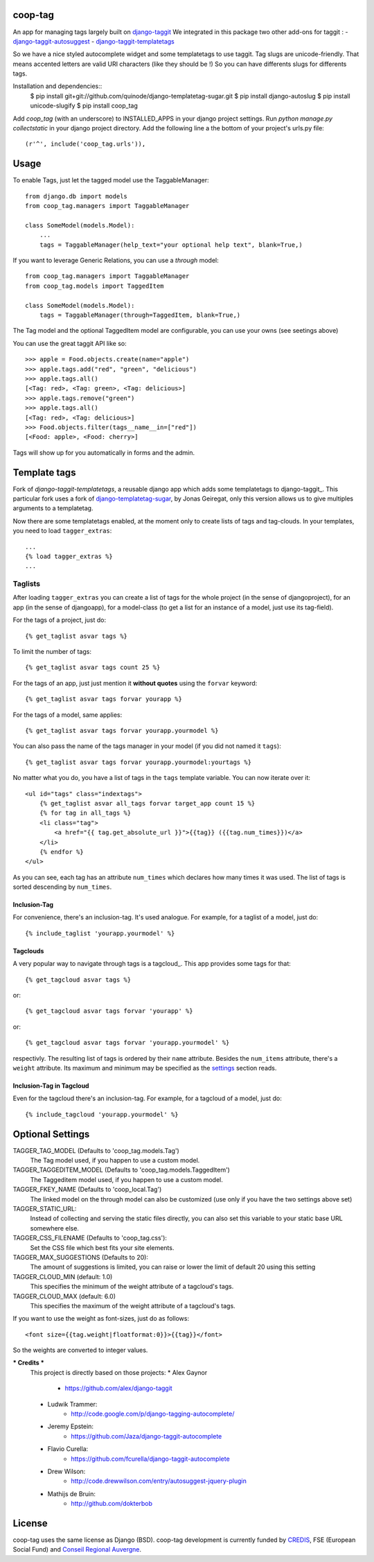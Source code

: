 coop-tag
========

An app for managing tags largely built on `django-taggit <http://github.com/quinode/django-taggit>`_
We integrated in this package two other add-ons for taggit :
- `django-taggit-autosuggest <https://bitbucket.org/quinode/django-taggit-autosuggest>`_
- `django-taggit-templatetags <https://github.com/quinode/django-taggit-templatetags>`_

So we have a nice styled autocomplete widget and some templatetags to use taggit.
Tag slugs are unicode-friendly. That means accented letters are valid URI characters (like they should be !)
So you can have differents slugs for differents tags.

Installation and dependencies::
    $ pip install git+git://github.com/quinode/django-templatetag-sugar.git
    $ pip install django-autoslug
    $ pip install unicode-slugify
    $ pip install coop_tag

Add `coop_tag` (with an underscore) to INSTALLED_APPS in your django project settings.
Run `python manage.py collectstatic` in your django project directory.
Add the following line a the bottom of your project's urls.py file::
        (r'^', include('coop_tag.urls')),


Usage
=====

To enable Tags, just let the tagged model use the TaggableManager::

    from django.db import models
    from coop_tag.managers import TaggableManager

    class SomeModel(models.Model):
        ...
        tags = TaggableManager(help_text="your optional help text", blank=True,)

If you want to leverage Generic Relations, you can use a `through` model::

    from coop_tag.managers import TaggableManager
    from coop_tag.models import TaggedItem

    class SomeModel(models.Model):
        tags = TaggableManager(through=TaggedItem, blank=True,)

The Tag model and the optional TaggedItem model are configurable, you can use your owns (see seetings above)

You can use the great taggit API like so::

    >>> apple = Food.objects.create(name="apple")
    >>> apple.tags.add("red", "green", "delicious")
    >>> apple.tags.all()
    [<Tag: red>, <Tag: green>, <Tag: delicious>]
    >>> apple.tags.remove("green")
    >>> apple.tags.all()
    [<Tag: red>, <Tag: delicious>]
    >>> Food.objects.filter(tags__name__in=["red"])
    [<Food: apple>, <Food: cherry>]

Tags will show up for you automatically in forms and the admin.


Template tags
=============

Fork of `django-taggit-templatetags`, a reusable django app which adds some templatetags to django-taggit_.
This particular fork uses a fork of django-templatetag-sugar_, by Jonas Geiregat, only this version allows us to give multiples arguments to a templatetag.

Now there are some templatetags enabled, at the moment only to create lists of tags and tag-clouds.
In your templates, you need to load ``tagger_extras``::

    ...
    {% load tagger_extras %}
    ...

--------
Taglists
--------

After loading ``tagger_extras`` you can create a list of tags for the whole project (in the sense of djangoproject), for an app (in the sense of djangoapp), for a model-class (to get a list for an instance of a model, just use its tag-field).

For the tags of a project, just do::

    {% get_taglist asvar tags %}

To limit the number of tags::

    {% get_taglist asvar tags count 25 %}

For the tags of an app, just just mention it **without quotes** using the ``forvar`` keyword::

    {% get_taglist asvar tags forvar yourapp %}

For the tags of a model, same applies::

    {% get_taglist asvar tags forvar yourapp.yourmodel %}

You can also pass the name of the tags manager in your model (if you did not named it ``tags``)::

    {% get_taglist asvar tags forvar yourapp.yourmodel:yourtags %}

No matter what you do, you have a list of tags in the ``tags`` template variable. You can now iterate over it::

    <ul id="tags" class="indextags">
        {% get_taglist asvar all_tags forvar target_app count 15 %}
        {% for tag in all_tags %}
        <li class="tag">
            <a href="{{ tag.get_absolute_url }}">{{tag}} ({{tag.num_times}})</a>
        </li>
        {% endfor %}
    </ul>

As you can see, each tag has an attribute ``num_times`` which declares how many times it was used. The list of tags is sorted descending by ``num_times``.


Inclusion-Tag
-------------

For convenience, there's an inclusion-tag. It's used analogue. For example, for a taglist of a model, just do::

    {% include_taglist 'yourapp.yourmodel' %}

Tagclouds
---------

A very popular way to navigate through tags is a tagcloud_.  This app provides some tags for that::

    {% get_tagcloud asvar tags %}

or::

    {% get_tagcloud asvar tags forvar 'yourapp' %}

or::

    {% get_tagcloud asvar tags forvar 'yourapp.yourmodel' %}

respectivly. The resulting list of tags is ordered by their ``name`` attribute. Besides the ``num_items`` attribute, there's a ``weight`` attribute. Its maximum and minimum may be specified as the settings_ section reads.

Inclusion-Tag in Tagcloud
-------------------------

Even for the tagcloud there's an inclusion-tag. For example, for a tagcloud of a model, just do::

{% include_tagcloud 'yourapp.yourmodel' %}

.. _settings:

Optional Settings
=================

TAGGER_TAG_MODEL (Defaults to 'coop_tag.models.Tag')
    The Tag model used, if you happen to use a custom model.
TAGGER_TAGGEDITEM_MODEL (Defaults to 'coop_tag.models.TaggedItem')
    The Taggeditem model used, if you happen to use a custom model.
TAGGER_FKEY_NAME (Defaults to 'coop_local.Tag')
    The linked model on the through model can also be customized (use only if you have the two settings above set)

TAGGER_STATIC_URL:
    Instead of collecting and serving the static files directly, you can also set this variable to your static base URL somewhere else.
TAGGER_CSS_FILENAME (Defaults to 'coop_tag.css'):
    Set the CSS file which best fits your site elements.
TAGGER_MAX_SUGGESTIONS (Defaults to 20):
    The amount of suggestions is limited, you can raise or lower the limit of default 20 using this setting
TAGGER_CLOUD_MIN (default: 1.0)
    This specifies the minimum of the weight attribute of a tagcloud's tags.
TAGGER_CLOUD_MAX (default: 6.0)
    This specifies the maximum of the weight attribute of a tagcloud's tags.

If you want to use the weight as font-sizes, just do as follows::

    <font size={{tag.weight|floatformat:0}}>{{tag}}</font>

So the weights are converted to integer values.


.. _django-templatetag-sugar : https://github.com/jonasgeiregat/django-templatetag-sugar
.. _django-taggit: http://pypi.python.org/pypi/django-taggit


*** Credits ***
    This project is directly based on those projects:
    * Alex Gaynor
        * https://github.com/alex/django-taggit
    * Ludwik Trammer:
        * http://code.google.com/p/django-tagging-autocomplete/
    * Jeremy Epstein:
        * https://github.com/Jaza/django-taggit-autocomplete
    * Flavio Curella:
        * https://github.com/fcurella/django-taggit-autocomplete
    * Drew Wilson:
        * http://code.drewwilson.com/entry/autosuggest-jquery-plugin
    * Mathijs de Bruin:
        * http://github.com/dokterbob


License
=======
coop-tag uses the same license as Django (BSD).
coop-tag development is currently funded by `CREDIS <http://credis.org/>`_, FSE (European Social Fund) and `Conseil Regional Auvergne <http://www.auvergne.fr/>`_.
